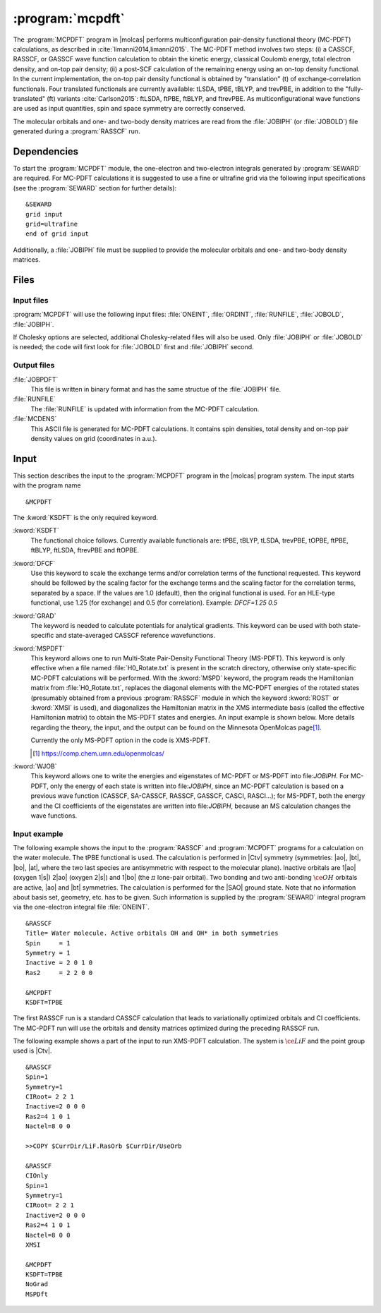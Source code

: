 .. index::
   single: Program; MCPDFT
   single: MCPDFT

.. _UG\:sec\:MCPDFT:

:program:`mcpdft`
=================

.. only:: html

  .. contents::
     :local:
     :backlinks: none

.. xmldoc:: <MODULE NAME="MCPDFT">
            %%Description:
            <HELP>
            The MCPDFT program performs an MC-PDFT calculation following a
            CASSCF, RASSCF, or GASSCF wave function run. It requires the
            one- and two-electron integral files generated by SEWARD, and
            a JOBIPH file generated by the RASSCF module.
            </HELP>

The :program:`MCPDFT` program in |molcas| performs multiconfiguration pair-density functional theory (MC-PDFT) calculations,
as described in :cite:`limanni2014,limanni2015`. The MC-PDFT method involves two steps:
(i) a CASSCF, RASSCF, or GASSCF wave function calculation to obtain the kinetic energy, classical Coulomb energy,
total electron density, and on-top pair density; (ii) a post-SCF calculation of the remaining energy using an on-top density functional.
In the current implementation, the on-top pair density functional is obtained by "translation" (t) of exchange-correlation functionals.
Four translated functionals are currently available: tLSDA, tPBE, tBLYP, and trevPBE, in addition to the "fully-translated" (ft)
variants :cite:`Carlson2015`: ftLSDA, ftPBE, ftBLYP, and ftrevPBE.
As multiconfigurational wave functions are used as input quantities, spin and space symmetry are correctly conserved.

The molecular orbitals and one- and two-body density matrices are read from the :file:`JOBIPH` (or :file:`JOBOLD`) file
generated during a :program:`RASSCF` run.

.. _UG\:sec\:mcpdft_dependencies:

Dependencies
------------

.. compound::

  To start the :program:`MCPDFT` module, the one-electron
  and two-electron integrals generated by :program:`SEWARD` are required. For MC-PDFT calculations it is suggested to use a fine or ultrafine
  grid via the following input specifications (see the :program:`SEWARD` section for further details): ::

    &SEWARD
    grid input
    grid=ultrafine
    end of grid input

  Additionally, a :file:`JOBIPH` file must be supplied to provide the molecular orbitals and one- and two-body density matrices.

.. _UG\:sec\:mcpdft_files:

Files
-----

.. _UG\:sec\:mcpdft_inp_files:

Input files
...........

:program:`MCPDFT` will use the following input
files: :file:`ONEINT`, :file:`ORDINT`, :file:`RUNFILE`, :file:`JOBOLD`,
:file:`JOBIPH`.

If Cholesky options are selected, additional Cholesky-related files will also be used.
Only :file:`JOBIPH` or :file:`JOBOLD` is needed; the code will first look for :file:`JOBOLD`
first and :file:`JOBIPH` second.

.. _UG\:sec\:mcpdft_output_files:

Output files
............

.. class:: filelist

:file:`JOBPDFT`
  This file is written in binary format and has the same structue of the :file:`JOBIPH` file.

:file:`RUNFILE`
  The :file:`RUNFILE` is updated with information from the MC-PDFT calculation.

:file:`MCDENS`
  This ASCII file is generated for MC-PDFT calculations.
  It contains spin densities, total density and on-top pair density values on grid (coordinates in a.u.).

.. _UG\:sec\:mcpdft_inp:

Input
-----

This section describes the input to the
:program:`MCPDFT` program in the |molcas| program system. The input starts
with the program name ::

  &MCPDFT

The :kword:`KSDFT` is the only required keyword.

.. class:: keywordlist

:kword:`KSDFT`
  The functional choice follows. Currently available functionals are: tPBE, tBLYP, tLSDA, trevPBE, tOPBE,
  ftPBE, ftBLYP, ftLSDA, ftrevPBE and ftOPBE.

  .. xmldoc:: <KEYWORD MODULE="MCPDFT" NAME="KSDFT" APPEAR="Pair-density functional" KIND="CHOICE" LIST="----,tLSDA,tPBE,tBLYP,trevPBE,tOPBE,ftLSDA,ftPBE,ftBLYP,ftrevPBE,ftOPBE"> LEVEL="BASIC"
              %Keyword: KSDFT <basic>
              <HELP>
              Needed to perform MC-PDFT calculations.
              The functional choice follows. Currently available functionals: tPBE, tBLYP, tLSDA, trevPBE, tOPBE, ftPBE, ftBLYP, ftLSDA, ftrevPBE, ftOPBE.
              </HELP>
              </KEYWORD>

:kword:`DFCF`
  Use this keyword to scale the exchange terms and/or correlation terms of the functional requested.
  This keyword should be followed by the scaling factor for the exchange terms and the scaling factor for the correlation terms, separated by a space.
  If the values are 1.0 (default), then the original functional is used.
  For an HLE-type functional, use 1.25 (for exchange) and 0.5 (for correlation).
  Example: `DFCF=1.25 0.5`

  .. xmldoc:: <KEYWORD MODULE="MCPDFT" NAME="DFCF" APPEAR="DFT exch. &amp; corr. scaling factors" KIND="REALS" SIZE="2" LEVEL="ADVANCED">
              %%Keyword: DFCF <advanced>
              <HELP>
              Use this keyword to scale the exchange terms and/or correlation terms of the functional requested.
              This keyword should be followed by the scaling factor for the exchange terms
              and the scaling factor for the correlation terms, separated by a space.
              If the values are 1.0 (default), then the original functional is used.
              For an HLE-type functional, use 1.25 (for exchange) and 0.5 (for correlation).
              Example: DFCF=1.25 0.5
              </HELP>
              </KEYWORD>

:kword:`GRAD`
  The keyword is needed to calculate potentials for analytical gradients.
  This keyword can be used with both state-specific and state-averaged CASSCF reference wavefunctions.

  .. xmldoc:: <KEYWORD MODULE="MCPDFT" NAME="GRAD" APPEAR="Potentials for Gradients" KIND="SINGLE" LEVEL="BASIC">
              %%Keyword: GRAD <basic>
              <HELP>
              Needed to compute potentials for MC-PDFT analytical gradients.
              </HELP>
              </KEYWORD>

:kword:`MSPDFT`
  This keyword allows one to run Multi-State Pair-Density Functional Theory (MS-PDFT).
  This keyword is only effective when a file named :file:`H0_Rotate.txt` is present in the scratch directory, otherwise only state-specific MC-PDFT calculations will be performed.
  With the :kword:`MSPD` keyword, the program reads the Hamiltonian matrix from :file:`H0_Rotate.txt`, replaces the diagonal elements with the MC-PDFT energies of the rotated states (presumably obtained from a previous :program:`RASSCF` module in which the keyword :kword:`ROST` or :kword:`XMSI` is used), and diagonalizes the Hamiltonian matrix in the XMS intermediate basis (called the effective Hamiltonian matrix) to obtain the MS-PDFT states and energies. An input example is shown below.
  More details regarding the theory, the input, and the output can be found on the Minnesota OpenMolcas page\ [#fn1]_.

  Currently the only MS-PDFT option in the code is XMS-PDFT.

  .. [#fn1] https://comp.chem.umn.edu/openmolcas/

  .. xmldoc:: <KEYWORD MODULE="MCPDFT" NAME="MSPD" APPEAR="MS-PDFT" KIND="SINGLE" LEVEL="BASIC">
              %%Keyword: MSPDFT <basic>
              <HELP>
              Enable MS-PDFT. Requires H0_Rotate.txt file in the scratch directory.
              </HELP>
              </KEYWORD>

:kword:`WJOB`
  This keyword allows one to write the energies and eigenstates of MC-PDFT or MS-PDFT into file:`JOBIPH`. For MC-PDFT, only the energy of each state is written into file:`JOBIPH`, since an MC-PDFT calculation is based on a previous wave function (CASSCF, SA-CASSCF, RASSCF, GASSCF, CASCI, RASCI...); for MS-PDFT, both the energy and the CI coefficients of the eigenstates are written into file:`JOBIPH`, because an MS calculation changes the wave functions.

  .. xmldoc:: <KEYWORD MODULE="MCPDFT" NAME="WJOB" APPEAR="Write into JOBIPH" KIND="SINGLE" LEVEL="BASIC">
                                  %%Keyword: WJOB <basic>
              <HELP>
              Enable one to write the energies and eigenstates of MC-PDFT or MS-PDFT into the JOBIPH file.
              </HELP>
              </KEYWORD>

Input example
.............

The following example shows the input to the
:program:`RASSCF` and :program:`MCPDFT` programs for a calculation on the water molecule.
The tPBE functional is used. The calculation is
performed in |Ctv| symmetry (symmetries: |ao|, |bt|, |bo|, |at|, where the two
last species are antisymmetric with respect to the molecular plane). Inactive
orbitals are 1\ |ao| (oxygen 1\ |s|) 2\ |ao| (oxygen 2\ |s|) and
1\ |bo| (the :math:`\pi` lone-pair orbital). Two bonding and two anti-bonding
:math:`\ce{OH}` orbitals are active, |ao| and |bt| symmetries. The calculation is
performed for the |SAO| ground state. Note that no information about basis set,
geometry, etc. has to be given. Such information is supplied by the
:program:`SEWARD` integral program via the one-electron integral file :file:`ONEINT`.

::

  &RASSCF
  Title= Water molecule. Active orbitals OH and OH* in both symmetries
  Spin     = 1
  Symmetry = 1
  Inactive = 2 0 1 0
  Ras2     = 2 2 0 0

  &MCPDFT
  KSDFT=TPBE

The first RASSCF run is a standard CASSCF calculation that leads to variationally optimized orbitals and CI coefficients.
The MC-PDFT run will use the orbitals and density matrices optimized during the preceding RASSCF run.

The following example shows a part of the input to run XMS-PDFT calculation.
The system is :math:`\ce{LiF}` and the point group used is |Ctv|.

::

   &RASSCF
   Spin=1
   Symmetry=1
   CIRoot= 2 2 1
   Inactive=2 0 0 0
   Ras2=4 1 0 1
   Nactel=8 0 0

   >>COPY $CurrDir/LiF.RasOrb $CurrDir/UseOrb

   &RASSCF
   CIOnly
   Spin=1
   Symmetry=1
   CIRoot= 2 2 1
   Inactive=2 0 0 0
   Ras2=4 1 0 1
   Nactel=8 0 0
   XMSI

   &MCPDFT
   KSDFT=TPBE
   NoGrad
   MSPDft

.. xmldoc:: </MODULE>
